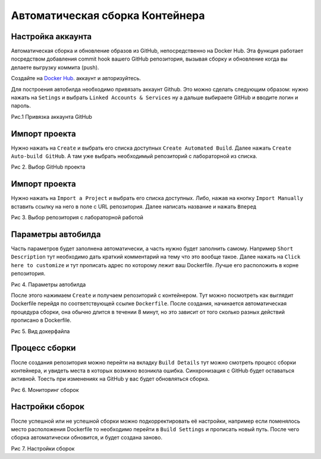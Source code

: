 ========================================
Автоматическая сборка Контейнера
========================================

Настройка аккаунта
~~~~~~~~~~~~~~~~~~~~~~~~~~~~~~~~

Автоматическая сборка и обновление образов из GitHub, непосредственно на Docker Hub. Эта функция работает посредством добавления commit hook вашего GitHub репозитория, вызывая сборку и обновление когда вы делаете выгрузку коммита (push).

Создайте на `Docker Hub <http://hub.docker.com>`_. аккаунт и авторизуйтесь.

Для построения автобилда необходимо привязать аккаунт Github. Это можно сделать следующим образом: нужно нажать на ``Setings`` и выбрать ``Linked Accounts & Services`` ну а дальше выбираете GitHub и вводите логин и пароль.

|Привязка аккаунта GitHub|

Рис.1 Привязка аккаунта GitHub

Импорт проекта
~~~~~~~~~~~~~~~~~~~~~~

Нужно нажать на ``Create`` и выбрать его списка доступных ``Create Automated Build``. Далее нажать ``Create Auto-build GitHub``. А там уже выбрать необходимый репозиторий с лабораторной из списка.

|Выбор GitHub проекта|

Рис 2. Выбор GitHub проекта

Импорт проекта
~~~~~~~~~~~~~~~~~~~~~~

Нужно нажать на ``Import a Project`` и выбрать его списка доступных. Либо, нажав на кнопку ``Import Manually`` вставить ссылку на него в поле c URL репозитория. Далее написать название и нажать ``Вперед``

|Выбор репозитория с лабораторной работой|

Рис 3. Выбор репозитория с лабораторной работой

Параметры автобилда
~~~~~~~~~~~~~~~~~~~~~~

Часть параметров будет заполнена автоматически, а часть нужно будет заполнить самому. Например ``Short Description`` тут необходимо дать краткий комментарий на тему что это вообще такое. Далее нажать на ``Click here to customize`` и тут прописать адрес по которому лежит ваш Dockerfile. Лучше его расположить в корне репозитория.

|Параметры автобилда|

Рис 4. Параметры автобилда

После этого нажимаем ``Create`` и получаем репозиторий с контейнером. Тут можно посмотреть как выглядит  Dockerfile перейдя по соответствующей ссылке ``Dockerfile``. После создания, начинается автоматическая процедура сборки, она обычно длится в течении 8 минут, но это зависит от того сколько разных действий прописано в Dockerfile.

|Вид докерфайла|

Рис 5. Вид докерфайла

Процесс сборки
~~~~~~~~~~~~~~~~~~~~~~~~

После создания репозитория можно перейти на вкладку ``Build Details`` тут можно смотреть процесс сборки контейнера, и увидеть места в которых возмжно возникла ошибка. Синхронизация с GitHub будет оставаться активной. Тоесть при изменениях на GitHub у вас будет обновляться сборка.

|Мониторинг сборок|

Рис 6. Мониторинг сборок

Настройки сборок
~~~~~~~~~~~~~~~~~~~~~~~~

После успешной или не успешной сборки можно подкорректировать её настройки, например если поменялось место расположения Dockerfile то необходимо перейти в ``Build Settings`` и прописать новый путь. После чего сборка автоматически обновится, и будет создана заново.

|Настройки сборок|

Рис 7. Настройки сборок

.. |Привязка аккаунта GitHub| image:: ../../images/dock0.png

.. |Выбор GitHub проекта| image:: ../../images/dock1.png

.. |Выбор репозитория с лабораторной работой| image:: ../../images/dock2.png

.. |Параметры автобилда| image:: ../../images/dock3.png

.. |Вид докерфайла| image:: ../../images/dock4.png

.. |Мониторинг сборок| image:: ../../images/dock5.png

.. |Настройки сборок| image:: ../../images/dock6.png
